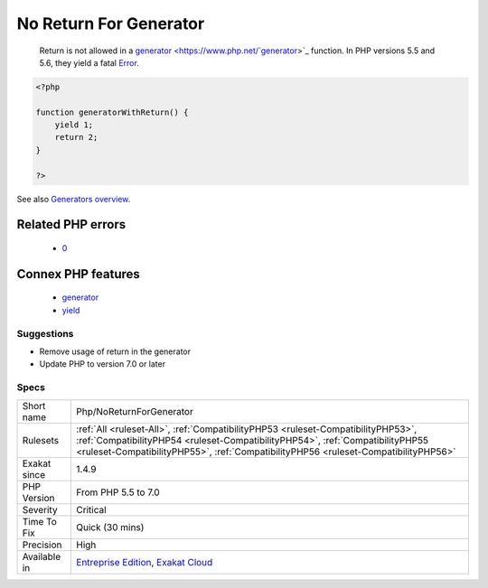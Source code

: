 .. _php-noreturnforgenerator:

.. _no-return-for-generator:

No Return For Generator
+++++++++++++++++++++++

  Return is not allowed in a `generator <https://www.php.net/`generator <https://www.php.net/generator>`_>`_ function. In PHP versions 5.5 and 5.6, they yield a fatal `Error <https://www.php.net/error>`_.

.. code-block:: php
   
   <?php
   
   function generatorWithReturn() {
       yield 1;
       return 2;
   }
   
   ?>

See also `Generators overview <https://www.php.net/manual/en/language.generators.overview.php>`_.

Related PHP errors 
-------------------

  + `0 <https://php-errors.readthedocs.io/en/latest/messages/Generators+cannot+return+values+using+%22return%22.html>`_



Connex PHP features
-------------------

  + `generator <https://php-dictionary.readthedocs.io/en/latest/dictionary/generator.ini.html>`_
  + `yield <https://php-dictionary.readthedocs.io/en/latest/dictionary/yield.ini.html>`_


Suggestions
___________

* Remove usage of return in the generator
* Update PHP to version 7.0 or later




Specs
_____

+--------------+----------------------------------------------------------------------------------------------------------------------------------------------------------------------------------------------------------------------------------------------------------+
| Short name   | Php/NoReturnForGenerator                                                                                                                                                                                                                                 |
+--------------+----------------------------------------------------------------------------------------------------------------------------------------------------------------------------------------------------------------------------------------------------------+
| Rulesets     | :ref:`All <ruleset-All>`, :ref:`CompatibilityPHP53 <ruleset-CompatibilityPHP53>`, :ref:`CompatibilityPHP54 <ruleset-CompatibilityPHP54>`, :ref:`CompatibilityPHP55 <ruleset-CompatibilityPHP55>`, :ref:`CompatibilityPHP56 <ruleset-CompatibilityPHP56>` |
+--------------+----------------------------------------------------------------------------------------------------------------------------------------------------------------------------------------------------------------------------------------------------------+
| Exakat since | 1.4.9                                                                                                                                                                                                                                                    |
+--------------+----------------------------------------------------------------------------------------------------------------------------------------------------------------------------------------------------------------------------------------------------------+
| PHP Version  | From PHP 5.5 to 7.0                                                                                                                                                                                                                                      |
+--------------+----------------------------------------------------------------------------------------------------------------------------------------------------------------------------------------------------------------------------------------------------------+
| Severity     | Critical                                                                                                                                                                                                                                                 |
+--------------+----------------------------------------------------------------------------------------------------------------------------------------------------------------------------------------------------------------------------------------------------------+
| Time To Fix  | Quick (30 mins)                                                                                                                                                                                                                                          |
+--------------+----------------------------------------------------------------------------------------------------------------------------------------------------------------------------------------------------------------------------------------------------------+
| Precision    | High                                                                                                                                                                                                                                                     |
+--------------+----------------------------------------------------------------------------------------------------------------------------------------------------------------------------------------------------------------------------------------------------------+
| Available in | `Entreprise Edition <https://www.exakat.io/entreprise-edition>`_, `Exakat Cloud <https://www.exakat.io/exakat-cloud/>`_                                                                                                                                  |
+--------------+----------------------------------------------------------------------------------------------------------------------------------------------------------------------------------------------------------------------------------------------------------+


